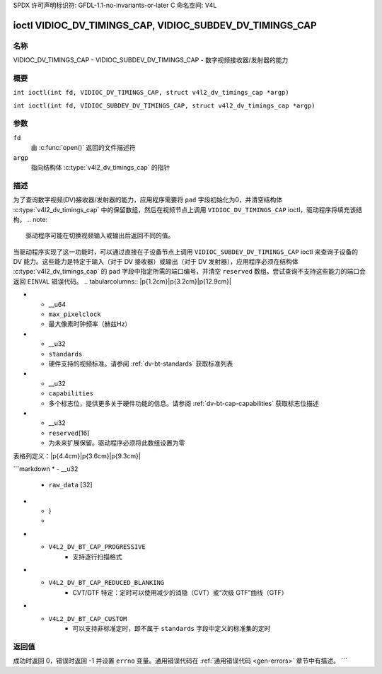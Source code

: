 SPDX 许可声明标识符: GFDL-1.1-no-invariants-or-later
C 命名空间: V4L

.. _VIDIOC_DV_TIMINGS_CAP:

*********************************************************
ioctl VIDIOC_DV_TIMINGS_CAP, VIDIOC_SUBDEV_DV_TIMINGS_CAP
*********************************************************

名称
====

VIDIOC_DV_TIMINGS_CAP - VIDIOC_SUBDEV_DV_TIMINGS_CAP - 数字视频接收器/发射器的能力

概要
========

.. c:macro:: VIDIOC_DV_TIMINGS_CAP

``int ioctl(int fd, VIDIOC_DV_TIMINGS_CAP, struct v4l2_dv_timings_cap *argp)``

.. c:macro:: VIDIOC_SUBDEV_DV_TIMINGS_CAP

``int ioctl(int fd, VIDIOC_SUBDEV_DV_TIMINGS_CAP, struct v4l2_dv_timings_cap *argp)``

参数
=========

``fd``
    由 :c:func:`open()` 返回的文件描述符
``argp``
    指向结构体 :c:type:`v4l2_dv_timings_cap` 的指针
描述
===========

为了查询数字视频(DV)接收器/发射器的能力，应用程序需要将 ``pad`` 字段初始化为0，并清空结构体 :c:type:`v4l2_dv_timings_cap` 中的保留数组，然后在视频节点上调用 ``VIDIOC_DV_TIMINGS_CAP`` ioctl，驱动程序将填充该结构。
.. note::

   驱动程序可能在切换视频输入或输出后返回不同的值。

当驱动程序实现了这一功能时，可以通过直接在子设备节点上调用 ``VIDIOC_SUBDEV_DV_TIMINGS_CAP`` ioctl 来查询子设备的 DV 能力。这些能力是特定于输入（对于 DV 接收器）或输出（对于 DV 发射器），应用程序必须在结构体 :c:type:`v4l2_dv_timings_cap` 的 ``pad`` 字段中指定所需的端口编号，并清空 ``reserved`` 数组。尝试查询不支持这些能力的端口会返回 ``EINVAL`` 错误代码。
.. tabularcolumns:: |p{1.2cm}|p{3.2cm}|p{12.9cm}|

.. c:type:: v4l2_bt_timings_cap

.. flat-table:: struct v4l2_bt_timings_cap
    :header-rows:  0
    :stub-columns: 0
    :widths:       1 1 2

    * - __u32
      - ``min_width``
      - 活动视频的最小宽度（像素）
    * - __u32
      - ``max_width``
      - 活动视频的最大宽度（像素）
    * - __u32
      - ``min_height``
      - 活动视频的最小高度（行数）
    * - __u32
      - ``max_height``
      - 活动视频的最大高度（行数）
    * - __u64
      - ``min_pixelclock``
      - 最小像素时钟频率（赫兹Hz）
* - __u64
  - ``max_pixelclock``
  - 最大像素时钟频率（赫兹Hz）
* - __u32
  - ``standards``
  - 硬件支持的视频标准。请参阅 :ref:`dv-bt-standards` 获取标准列表
* - __u32
  - ``capabilities``
  - 多个标志位，提供更多关于硬件功能的信息。请参阅 :ref:`dv-bt-cap-capabilities` 获取标志位描述
* - __u32
  - ``reserved``\[16\]
  - 为未来扩展保留。驱动程序必须将此数组设置为零
表格列定义：|p{4.4cm}|p{3.6cm}|p{9.3cm}|

.. c:type:: v4l2_dv_timings_cap

.. flat-table:: 结构体 v4l2_dv_timings_cap
    :header-rows:  0
    :stub-columns: 0
    :widths:       1 1 2

    * - __u32
      - ``type``
      - DV定时类型，详见 :ref:`dv-timing-types`
    * - __u32
      - ``pad``
      - 媒体控制器API报告的端口号。仅在子设备节点操作时使用该字段。在视频节点上操作时，应用程序必须将此字段设置为零
    * - __u32
      - ``reserved``\[2\]
      - 为未来扩展保留。驱动程序和应用程序必须将此数组设置为零
    * - union {
      - （匿名）
    * - struct :c:type:`v4l2_bt_timings_cap`
      - ``bt``
      - 硬件的BT.656/1120定时能力
```markdown
* - __u32
  - ``raw_data`` [32]
* - }
  -

.. tabularcolumns:: |p{7.2cm}|p{10.3cm}|

.. _dv-bt-cap-capabilities:

.. flat-table:: DV BT 定时功能
    :header-rows:  0
    :stub-columns: 0

    * - 标志
      - 描述
    * -
      -
    * - ``V4L2_DV_BT_CAP_INTERLACED``
      - 支持隔行扫描格式
* - ``V4L2_DV_BT_CAP_PROGRESSIVE``
      - 支持逐行扫描格式
* - ``V4L2_DV_BT_CAP_REDUCED_BLANKING``
      - CVT/GTF 特定：定时可以使用减少的消隐（CVT）或“次级 GTF”曲线（GTF）
* - ``V4L2_DV_BT_CAP_CUSTOM``
      - 可以支持非标准定时，即不属于 ``standards`` 字段中定义的标准集的定时

返回值
======

成功时返回 0，错误时返回 -1 并设置 ``errno`` 变量。通用错误代码在
:ref:`通用错误代码 <gen-errors>` 章节中有描述。
```
